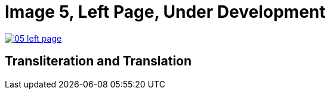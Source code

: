= Image 5, Left Page, Under Development
:page-role: wide

image::05-left-page.png[link=self]

== Transliteration and Translation

